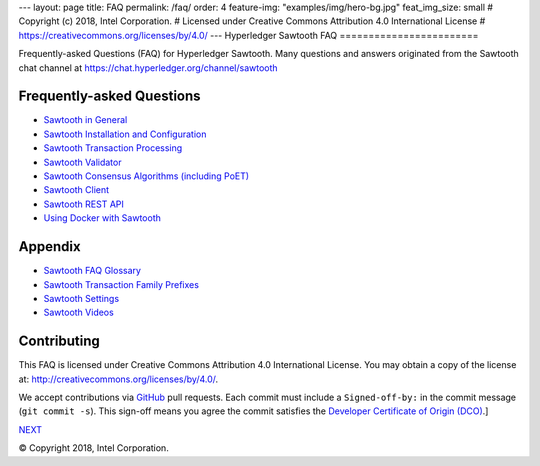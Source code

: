 ---
layout: page
title: FAQ
permalink: /faq/
order: 4
feature-img: "examples/img/hero-bg.jpg"
feat_img_size: small
# Copyright (c) 2018, Intel Corporation.
# Licensed under Creative Commons Attribution 4.0 International License
# https://creativecommons.org/licenses/by/4.0/
---
Hyperledger Sawtooth FAQ
========================

Frequently-asked Questions (FAQ) for Hyperledger Sawtooth.
Many questions and answers originated from the Sawtooth chat channel at
https://chat.hyperledger.org/channel/sawtooth


Frequently-asked Questions
--------------------------

- `Sawtooth in General`_
- `Sawtooth Installation and Configuration`_
- `Sawtooth Transaction Processing`_
- `Sawtooth Validator`_
- `Sawtooth Consensus Algorithms (including PoET)`_
- `Sawtooth Client`_
- `Sawtooth REST API`_
- `Using Docker with Sawtooth`_

Appendix
--------

- `Sawtooth FAQ Glossary`_
- `Sawtooth Transaction Family Prefixes`_
- `Sawtooth Settings`_
- `Sawtooth Videos`_

Contributing
------------

This FAQ is licensed under Creative Commons Attribution 4.0 International
License. You may obtain a copy of the license at:
http://creativecommons.org/licenses/by/4.0/.

We accept contributions via GitHub_ pull requests. Each commit must include a
``Signed-off-by:`` in the commit message (``git commit -s``).
This sign-off means you agree the commit satisfies the
`Developer Certificate of Origin (DCO)`_.]

.. class:: mininav

NEXT_

.. _Sawtooth in General: sawtooth
.. _Sawtooth Installation and Configuration: installation
.. _Sawtooth Transaction Processing: transaction-processing
.. _Sawtooth Validator: validator
.. _Sawtooth Consensus Algorithms (including PoET): consensus
.. _Sawtooth Client: client
.. _Sawtooth REST API: rest
.. _Using Docker with Sawtooth: docker
.. _Sawtooth FAQ Glossary: glossary
.. _Sawtooth Transaction Family Prefixes: prefixes
.. _Sawtooth Settings: settings
.. _Sawooth Permissioning: permissioning
.. _Sawtooth Videos: videos
.. _GitHub: https://github.com/hyperledger/sawtooth-website
.. _Developer Certificate of Origin (DCO): https://developercertificate.org/
.. _NEXT: /faq/sawtooth/

© Copyright 2018, Intel Corporation.
